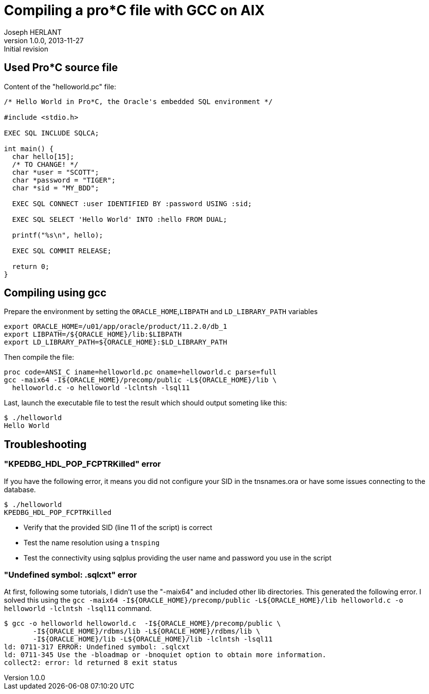 Compiling a pro*C file with GCC on AIX
======================================
Joseph HERLANT
v1.0.0, 2013-11-27: Initial revision
:Author Initials: Joseph HERLANT
:description: This procedure explains how to compile a sample pro*C +
  Oracle file using gcc on an AIX 64bits operating system.
:keywords: Oracle, Pro*C, proc, gcc, AIX

Used Pro*C source file
----------------------

Content of the "helloworld.pc" file:

[source, C]
-----
/* Hello World in Pro*C, the Oracle's embedded SQL environment */

#include <stdio.h>

EXEC SQL INCLUDE SQLCA;

int main() {
  char hello[15];
  /* TO CHANGE! */
  char *user = "SCOTT";
  char *password = "TIGER";
  char *sid = "MY_BDD";

  EXEC SQL CONNECT :user IDENTIFIED BY :password USING :sid;

  EXEC SQL SELECT 'Hello World' INTO :hello FROM DUAL;

  printf("%s\n", hello);

  EXEC SQL COMMIT RELEASE;

  return 0;
}
-----


Compiling using gcc
-------------------

Prepare the environment by setting the `ORACLE_HOME`,`LIBPATH` and
`LD_LIBRARY_PATH` variables

-----
export ORACLE_HOME=/u01/app/oracle/product/11.2.0/db_1
export LIBPATH=/${ORACLE_HOME}/lib:$LIBPATH
export LD_LIBRARY_PATH=${ORACLE_HOME}:$LD_LIBRARY_PATH
-----

Then compile the file:

-----
proc code=ANSI_C iname=helloworld.pc oname=helloworld.c parse=full
gcc -maix64 -I${ORACLE_HOME}/precomp/public -L${ORACLE_HOME}/lib \
  helloworld.c -o helloworld -lclntsh -lsql11
-----

Last, launch the executable file to test the result which should output
someting like this:

-----
$ ./helloworld                                                                                            
Hello World   
-----


Troubleshooting
---------------

"KPEDBG_HDL_POP_FCPTRKilled" error
~~~~~~~~~~~~~~~~~~~~~~~~~~~~~~~~~~

If you have the following error, it means you did not configure your SID in the
tnsnames.ora or have some issues connecting to the database.

-----
$ ./helloworld
KPEDBG_HDL_POP_FCPTRKilled
-----

 * Verify that the provided SID (line 11 of the script) is correct
 * Test the name resolution using a `tnsping`
 * Test the connectivity using sqlplus providing the user name and password
   you use in the script


"Undefined symbol: .sqlcxt" error
~~~~~~~~~~~~~~~~~~~~~~~~~~~~~~~~~

At first, following some tutorials, I didn't use the "-maix64" and included
other lib directories. This generated the following error. I solved this using
the `gcc -maix64 -I${ORACLE_HOME}/precomp/public -L${ORACLE_HOME}/lib 
helloworld.c -o helloworld -lclntsh -lsql11` command.

-----
$ gcc -o helloworld helloworld.c  -I${ORACLE_HOME}/precomp/public \
       -I${ORACLE_HOME}/rdbms/lib -L${ORACLE_HOME}/rdbms/lib \
       -I${ORACLE_HOME}/lib -L${ORACLE_HOME}/lib -lclntsh -lsql11
ld: 0711-317 ERROR: Undefined symbol: .sqlcxt
ld: 0711-345 Use the -bloadmap or -bnoquiet option to obtain more information.
collect2: error: ld returned 8 exit status
-----


